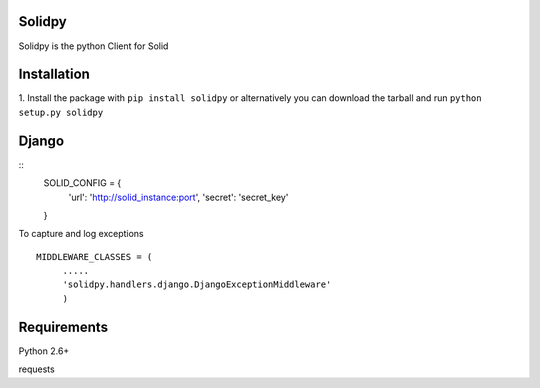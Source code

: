 ==================
Solidpy
==================

Solidpy is the python Client for Solid

===============
 Installation
===============


1. Install the package with ``pip install solidpy`` or alternatively you can  
download the tarball and run ``python setup.py solidpy``


================
 Django 
================

:: 
	SOLID_CONFIG = {
		'url': 'http://solid_instance:port',
		'secret': 'secret_key'
	}


To capture and log exceptions

:: 

   MIDDLEWARE_CLASSES = (        
	.....
	'solidpy.handlers.django.DjangoExceptionMiddleware'
	) 

===============
 Requirements
===============


Python 2.6+

requests

